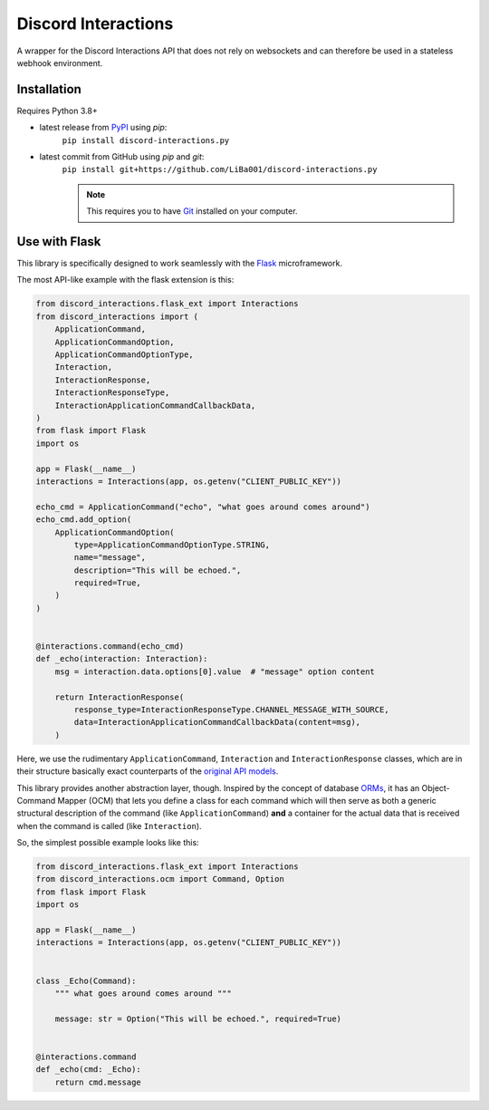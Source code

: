 Discord Interactions
====================

.. image:: https://badge.fury.io/py/discord-interactions.py.svg
    :target: https://pypi.org/project/discord-interactions.py
    :alt: PyPI

.. image:: https://img.shields.io/github/license/LiBa001/discord-interactions.py
    :target: https://github.com/LiBa001/discord-interactions.py/blob/master/LICENSE
    :alt: License

.. image:: https://img.shields.io/badge/code%20style-black-000000.svg
    :target: https://github.com/psf/black


A wrapper for the Discord Interactions API that does not rely on websockets
and can therefore be used in a stateless webhook environment.


Installation
------------

Requires Python 3.8+

* latest release from PyPI_ using *pip*:
    ``pip install discord-interactions.py``
* latest commit from GitHub using *pip* and *git*:
    ``pip install git+https://github.com/LiBa001/discord-interactions.py``

    .. note::

        This requires you to have Git_ installed on your computer.


Use with Flask
--------------

This library is specifically designed to work seamlessly with the Flask_ microframework.

The most API-like example with the flask extension is this:

.. code-block:: py

    from discord_interactions.flask_ext import Interactions
    from discord_interactions import (
        ApplicationCommand,
        ApplicationCommandOption,
        ApplicationCommandOptionType,
        Interaction,
        InteractionResponse,
        InteractionResponseType,
        InteractionApplicationCommandCallbackData,
    )
    from flask import Flask
    import os

    app = Flask(__name__)
    interactions = Interactions(app, os.getenv("CLIENT_PUBLIC_KEY"))

    echo_cmd = ApplicationCommand("echo", "what goes around comes around")
    echo_cmd.add_option(
        ApplicationCommandOption(
            type=ApplicationCommandOptionType.STRING,
            name="message",
            description="This will be echoed.",
            required=True,
        )
    )


    @interactions.command(echo_cmd)
    def _echo(interaction: Interaction):
        msg = interaction.data.options[0].value  # "message" option content

        return InteractionResponse(
            response_type=InteractionResponseType.CHANNEL_MESSAGE_WITH_SOURCE,
            data=InteractionApplicationCommandCallbackData(content=msg),
        )

Here, we use the rudimentary ``ApplicationCommand``, ``Interaction`` and
``InteractionResponse`` classes, which are in their structure basically
exact counterparts of the `original API models`__.

__ https://discord.com/developers/docs/interactions/slash-commands#data-models-and-types

This library provides another abstraction layer, though.
Inspired by the concept of database ORMs_, it has an Object-Command Mapper (OCM)
that lets you define a class for each command which will then serve as both
a generic structural description of the command (like ``ApplicationCommand``)
**and** a container for the actual data that is received
when the command is called (like ``Interaction``).

So, the simplest possible example looks like this:

.. code-block:: py

    from discord_interactions.flask_ext import Interactions
    from discord_interactions.ocm import Command, Option
    from flask import Flask
    import os

    app = Flask(__name__)
    interactions = Interactions(app, os.getenv("CLIENT_PUBLIC_KEY"))


    class _Echo(Command):
        """ what goes around comes around """

        message: str = Option("This will be echoed.", required=True)


    @interactions.command
    def _echo(cmd: _Echo):
        return cmd.message


.. _Git: https://git-scm.com
.. _PyPI: https://pypi.org
.. _Flask: https://flask.palletsprojects.com/
.. _ORMs: https://en.wikipedia.org/wiki/Object%E2%80%93relational_mapping
